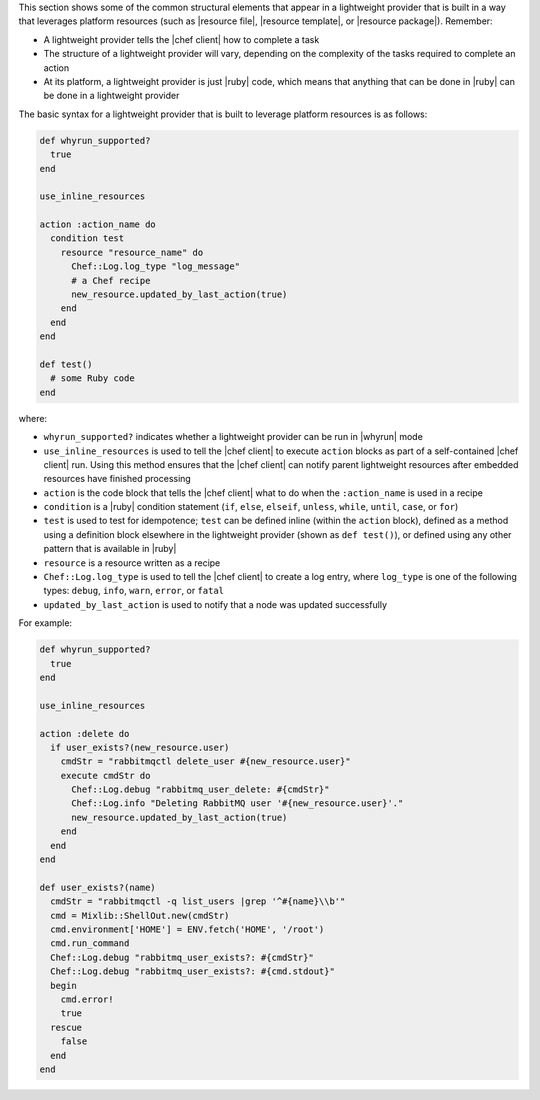 .. The contents of this file are included in multiple topics.
.. This file should not be changed in a way that hinders its ability to appear in multiple documentation sets.


This section shows some of the common structural elements that appear in a lightweight provider that is built in a way that leverages platform resources (such as |resource file|, |resource template|, or |resource package|). Remember:

* A lightweight provider tells the |chef client| how to complete a task
* The structure of a lightweight provider will vary, depending on the complexity of the tasks required to complete an action
* At its platform, a lightweight provider is just |ruby| code, which means that anything that can be done in |ruby| can be done in a lightweight provider

The basic syntax for a lightweight provider that is built to leverage platform resources is as follows:

.. code-block:: ruby

   def whyrun_supported?
     true
   end

   use_inline_resources

   action :action_name do
     condition test
       resource "resource_name" do
         Chef::Log.log_type "log_message"
         # a Chef recipe
         new_resource.updated_by_last_action(true)
       end
     end
   end

   def test()
     # some Ruby code
   end

where:

* ``whyrun_supported?`` indicates whether a lightweight provider can be run in |whyrun| mode
* ``use_inline_resources`` is used to tell the |chef client| to execute ``action`` blocks as part of a self-contained |chef client| run. Using this method ensures that the |chef client| can notify parent lightweight resources after embedded resources have finished processing
* ``action`` is the code block that tells the |chef client| what to do when the ``:action_name`` is used in a recipe
* ``condition`` is a |ruby| condition statement (``if``, ``else``, ``elseif``, ``unless``, ``while``, ``until``, ``case``, or ``for``)
* ``test`` is used to test for idempotence; ``test`` can be defined inline (within the ``action`` block), defined as a method using a definition block elsewhere in the lightweight provider (shown as ``def test()``), or defined using any other pattern that is available in |ruby|
* ``resource`` is a resource written as a recipe
* ``Chef::Log.log_type`` is used to tell the |chef client| to create a log entry, where ``log_type`` is one of the following types: ``debug``, ``info``, ``warn``, ``error``, or ``fatal``
* ``updated_by_last_action`` is used to notify that a node was updated successfully

For example:

.. code-block:: ruby

   def whyrun_supported?
     true
   end

   use_inline_resources

   action :delete do
     if user_exists?(new_resource.user)
       cmdStr = "rabbitmqctl delete_user #{new_resource.user}"
       execute cmdStr do
         Chef::Log.debug "rabbitmq_user_delete: #{cmdStr}"
         Chef::Log.info "Deleting RabbitMQ user '#{new_resource.user}'."
         new_resource.updated_by_last_action(true)
       end
     end
   end

   def user_exists?(name)
     cmdStr = "rabbitmqctl -q list_users |grep '^#{name}\\b'"
     cmd = Mixlib::ShellOut.new(cmdStr)
     cmd.environment['HOME'] = ENV.fetch('HOME', '/root')
     cmd.run_command
     Chef::Log.debug "rabbitmq_user_exists?: #{cmdStr}"
     Chef::Log.debug "rabbitmq_user_exists?: #{cmd.stdout}"
     begin
       cmd.error!
       true
     rescue
       false
     end
   end
